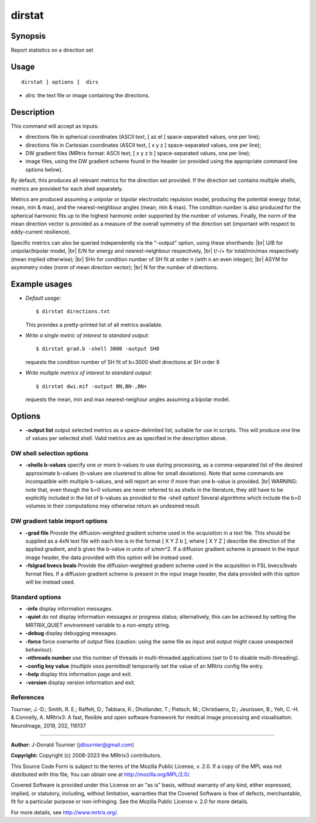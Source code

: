 .. _dirstat:

dirstat
===================

Synopsis
--------

Report statistics on a direction set

Usage
--------

::

    dirstat [ options ]  dirs

-  *dirs*: the text file or image containing the directions.

Description
-----------

This command will accept as inputs:

- directions file in spherical coordinates (ASCII text, [ az el ] space-separated values, one per line);

- directions file in Cartesian coordinates (ASCII text, [ x y z ] space-separated values, one per line);

- DW gradient files (MRtrix format: ASCII text, [ x y z b ] space-separated values, one per line);

- image files, using the DW gradient scheme found in the header (or provided using the appropriate command line options below).

By default, this produces all relevant metrics for the direction set provided. If the direction set contains multiple shells, metrics are provided for each shell separately.

Metrics are produced assuming a unipolar or bipolar electrostatic repulsion model, producing the potential energy (total, mean, min & max), and the nearest-neighbour angles (mean, min & max). The condition number is also produced for the spherical harmonic fits up to the highest harmonic order supported by the number of volumes. Finally, the norm of the mean direction vector is provided as a measure of the overall symmetry of the direction set (important with respect to eddy-current resilience).

Specific metrics can also be queried independently via the "-output" option, using these shorthands:  |br|
U/B for unipolar/bipolar model,  |br|
E/N for energy and nearest-neighbour respectively,  |br|
t/-/+ for total/min/max respectively (mean implied otherwise);  |br|
SHn for condition number of SH fit at order n (with n an even integer);  |br|
ASYM for asymmetry index (norm of mean direction vector);  |br|
N for the number of directions.

Example usages
--------------

-   *Default usage*::

        $ dirstat directions.txt

    This provides a pretty-printed list of all metrics available.

-   *Write a single metric of interest to standard output*::

        $ dirstat grad.b -shell 3000 -output SH8

    requests the condition number of SH fit of b=3000 shell directions at SH order 8

-   *Write multiple metrics of interest to standard output*::

        $ dirstat dwi.mif -output BN,BN-,BN+

    requests the mean, min and max nearest-neighour angles assuming a bipolar model.

Options
-------

-  **-output list** output selected metrics as a space-delimited list, suitable for use in scripts. This will produce one line of values per selected shell. Valid metrics are as specified in the description above.

DW shell selection options
^^^^^^^^^^^^^^^^^^^^^^^^^^

-  **-shells b-values** specify one or more b-values to use during processing, as a comma-separated list of the desired approximate b-values (b-values are clustered to allow for small deviations). Note that some commands are incompatible with multiple b-values, and will report an error if more than one b-value is provided.  |br|
   WARNING: note that, even though the b=0 volumes are never referred to as shells in the literature, they still have to be explicitly included in the list of b-values as provided to the -shell option! Several algorithms which include the b=0 volumes in their computations may otherwise return an undesired result.

DW gradient table import options
^^^^^^^^^^^^^^^^^^^^^^^^^^^^^^^^

-  **-grad file** Provide the diffusion-weighted gradient scheme used in the acquisition in a text file. This should be supplied as a 4xN text file with each line is in the format [ X Y Z b ], where [ X Y Z ] describe the direction of the applied gradient, and b gives the b-value in units of s/mm^2. If a diffusion gradient scheme is present in the input image header, the data provided with this option will be instead used.

-  **-fslgrad bvecs bvals** Provide the diffusion-weighted gradient scheme used in the acquisition in FSL bvecs/bvals format files. If a diffusion gradient scheme is present in the input image header, the data provided with this option will be instead used.

Standard options
^^^^^^^^^^^^^^^^

-  **-info** display information messages.

-  **-quiet** do not display information messages or progress status; alternatively, this can be achieved by setting the MRTRIX_QUIET environment variable to a non-empty string.

-  **-debug** display debugging messages.

-  **-force** force overwrite of output files (caution: using the same file as input and output might cause unexpected behaviour).

-  **-nthreads number** use this number of threads in multi-threaded applications (set to 0 to disable multi-threading).

-  **-config key value** *(multiple uses permitted)* temporarily set the value of an MRtrix config file entry.

-  **-help** display this information page and exit.

-  **-version** display version information and exit.

References
^^^^^^^^^^

Tournier, J.-D.; Smith, R. E.; Raffelt, D.; Tabbara, R.; Dhollander, T.; Pietsch, M.; Christiaens, D.; Jeurissen, B.; Yeh, C.-H. & Connelly, A. MRtrix3: A fast, flexible and open software framework for medical image processing and visualisation. NeuroImage, 2019, 202, 116137

--------------



**Author:** J-Donald Tournier (jdtournier@gmail.com)

**Copyright:** Copyright (c) 2008-2023 the MRtrix3 contributors.

This Source Code Form is subject to the terms of the Mozilla Public
License, v. 2.0. If a copy of the MPL was not distributed with this
file, You can obtain one at http://mozilla.org/MPL/2.0/.

Covered Software is provided under this License on an "as is"
basis, without warranty of any kind, either expressed, implied, or
statutory, including, without limitation, warranties that the
Covered Software is free of defects, merchantable, fit for a
particular purpose or non-infringing.
See the Mozilla Public License v. 2.0 for more details.

For more details, see http://www.mrtrix.org/.


